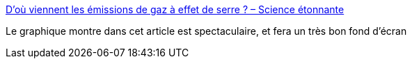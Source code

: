 :jbake-type: post
:jbake-status: published
:jbake-title: D’où viennent les émissions de gaz à effet de serre ? – Science étonnante
:jbake-tags: écologie,communication,visualisation,_mois_févr.,_année_2021
:jbake-date: 2021-02-14
:jbake-depth: ../
:jbake-uri: shaarli/1613312215000.adoc
:jbake-source: https://nicolas-delsaux.hd.free.fr/Shaarli?searchterm=https%3A%2F%2Fscienceetonnante.com%2F2021%2F02%2F14%2Fdou-viennent-les-emissions-de-gaz-a-effet-de-serre%2F&searchtags=%C3%A9cologie+communication+visualisation+_mois_f%C3%A9vr.+_ann%C3%A9e_2021
:jbake-style: shaarli

https://scienceetonnante.com/2021/02/14/dou-viennent-les-emissions-de-gaz-a-effet-de-serre/[D’où viennent les émissions de gaz à effet de serre ? – Science étonnante]

Le graphique montre dans cet article est spectaculaire, et fera un très bon fond d'écran
